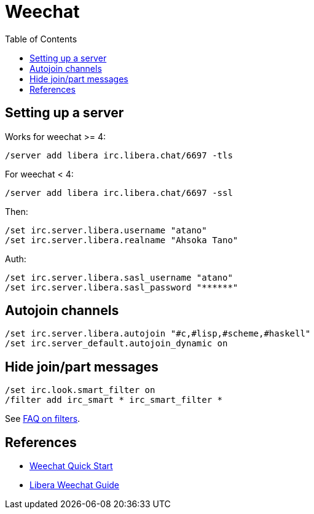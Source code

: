 = Weechat
:page-subtitle: IRC
:page-tags: irc community chat
:toc: left
:icons: font

== Setting up a server

Works for weechat >= 4:

[source,text]
----
/server add libera irc.libera.chat/6697 -tls
----

For  weechat < 4:

[source,text]
----
/server add libera irc.libera.chat/6697 -ssl
----

Then:

[source,text]
----
/set irc.server.libera.username "atano"
/set irc.server.libera.realname "Ahsoka Tano"
----

Auth:

[source,text]
----
/set irc.server.libera.sasl_username "atano"
/set irc.server.libera.sasl_password "******"
----

== Autojoin channels

[source,text]
----
/set irc.server.libera.autojoin "#c,#lisp,#scheme,#haskell"
/set irc.server_default.autojoin_dynamic on
----

== Hide join/part messages

[source,text]
----
/set irc.look.smart_filter on
/filter add irc_smart * irc_smart_filter *
----

See link:https://weechat.org/files/doc/stable/weechat_user.en.html#irc_smart_filter[FAQ on filters^].

== References

* link:https://weechat.org/files/doc/stable/weechat_quickstart.en.html[Weechat Quick Start^]
* link:https://libera.chat/guides/weechat[Libera Weechat Guide^]
